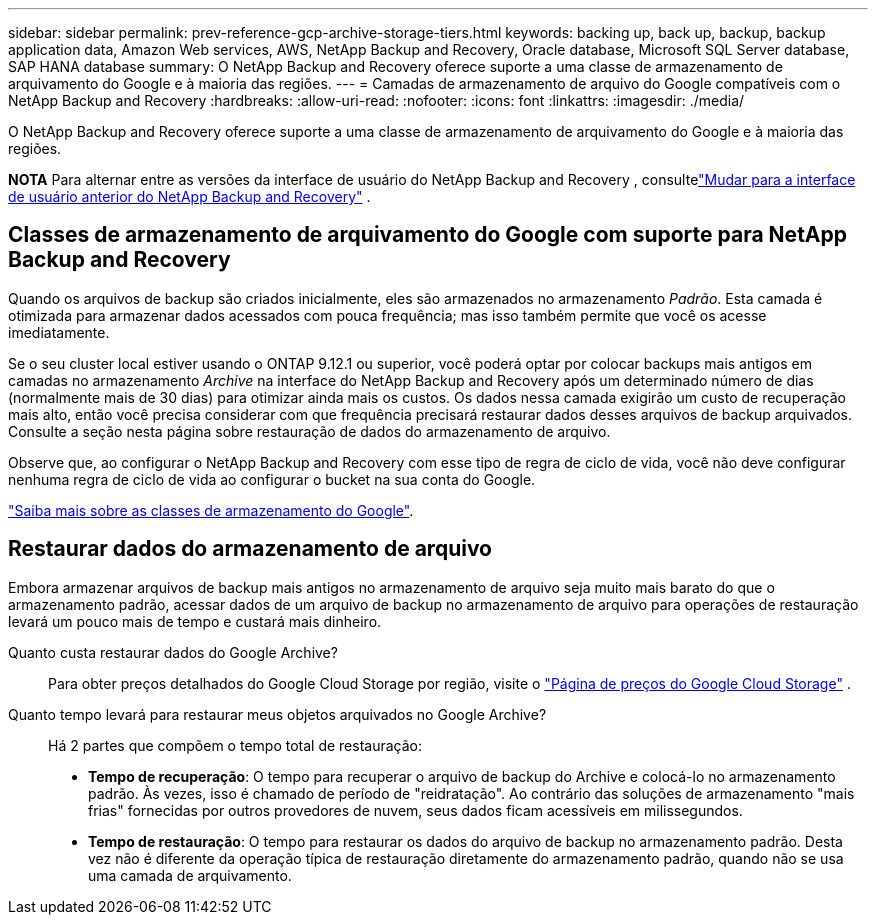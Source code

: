 ---
sidebar: sidebar 
permalink: prev-reference-gcp-archive-storage-tiers.html 
keywords: backing up, back up, backup, backup application data, Amazon Web services, AWS, NetApp Backup and Recovery, Oracle database, Microsoft SQL Server database, SAP HANA database 
summary: O NetApp Backup and Recovery oferece suporte a uma classe de armazenamento de arquivamento do Google e à maioria das regiões. 
---
= Camadas de armazenamento de arquivo do Google compatíveis com o NetApp Backup and Recovery
:hardbreaks:
:allow-uri-read: 
:nofooter: 
:icons: font
:linkattrs: 
:imagesdir: ./media/


[role="lead"]
O NetApp Backup and Recovery oferece suporte a uma classe de armazenamento de arquivamento do Google e à maioria das regiões.

[]
====
*NOTA* Para alternar entre as versões da interface de usuário do NetApp Backup and Recovery , consultelink:br-start-switch-ui.html["Mudar para a interface de usuário anterior do NetApp Backup and Recovery"] .

====


== Classes de armazenamento de arquivamento do Google com suporte para NetApp Backup and Recovery

Quando os arquivos de backup são criados inicialmente, eles são armazenados no armazenamento _Padrão_.  Esta camada é otimizada para armazenar dados acessados com pouca frequência; mas isso também permite que você os acesse imediatamente.

Se o seu cluster local estiver usando o ONTAP 9.12.1 ou superior, você poderá optar por colocar backups mais antigos em camadas no armazenamento _Archive_ na interface do NetApp Backup and Recovery após um determinado número de dias (normalmente mais de 30 dias) para otimizar ainda mais os custos.  Os dados nessa camada exigirão um custo de recuperação mais alto, então você precisa considerar com que frequência precisará restaurar dados desses arquivos de backup arquivados.  Consulte a seção nesta página sobre restauração de dados do armazenamento de arquivo.

Observe que, ao configurar o NetApp Backup and Recovery com esse tipo de regra de ciclo de vida, você não deve configurar nenhuma regra de ciclo de vida ao configurar o bucket na sua conta do Google.

https://cloud.google.com/storage/docs/storage-classes["Saiba mais sobre as classes de armazenamento do Google"^].



== Restaurar dados do armazenamento de arquivo

Embora armazenar arquivos de backup mais antigos no armazenamento de arquivo seja muito mais barato do que o armazenamento padrão, acessar dados de um arquivo de backup no armazenamento de arquivo para operações de restauração levará um pouco mais de tempo e custará mais dinheiro.

Quanto custa restaurar dados do Google Archive?:: Para obter preços detalhados do Google Cloud Storage por região, visite o https://cloud.google.com/storage/pricing["Página de preços do Google Cloud Storage"^] .
Quanto tempo levará para restaurar meus objetos arquivados no Google Archive?:: Há 2 partes que compõem o tempo total de restauração:
+
--
* *Tempo de recuperação*: O tempo para recuperar o arquivo de backup do Archive e colocá-lo no armazenamento padrão.  Às vezes, isso é chamado de período de "reidratação".  Ao contrário das soluções de armazenamento "mais frias" fornecidas por outros provedores de nuvem, seus dados ficam acessíveis em milissegundos.
* *Tempo de restauração*: O tempo para restaurar os dados do arquivo de backup no armazenamento padrão.  Desta vez não é diferente da operação típica de restauração diretamente do armazenamento padrão, quando não se usa uma camada de arquivamento.


--

